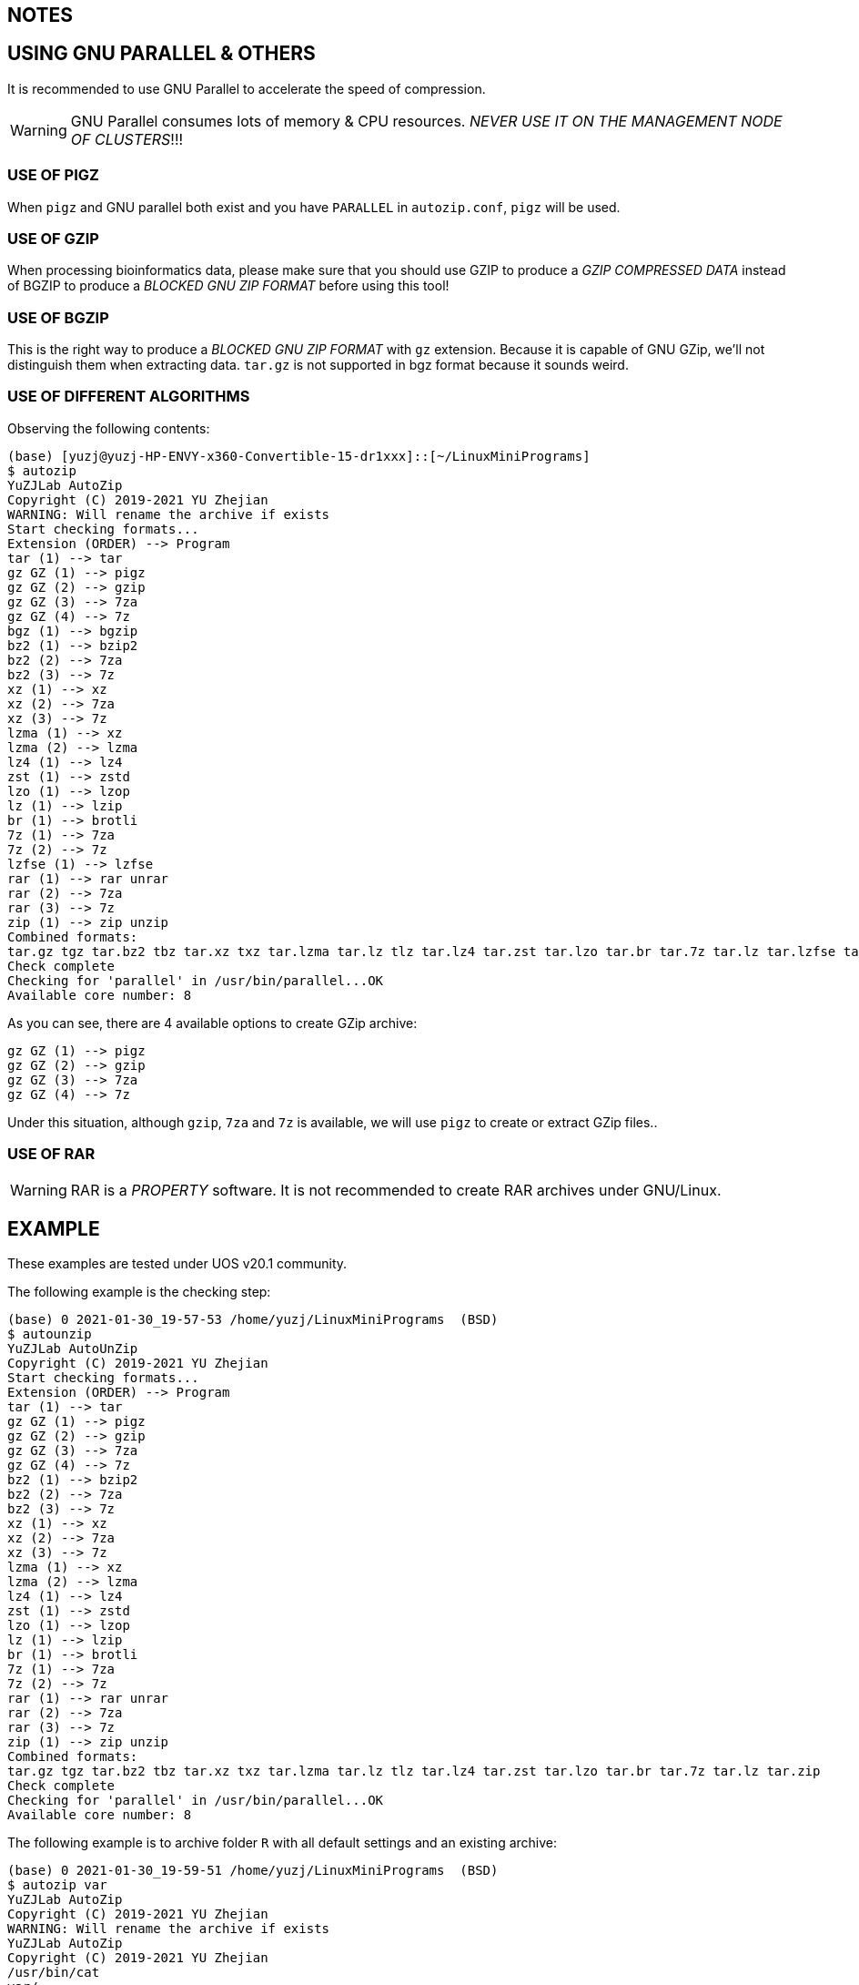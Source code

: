 == NOTES

== USING GNU PARALLEL & OTHERS

It is recommended to use GNU Parallel to accelerate the speed of compression.

WARNING: GNU Parallel consumes lots of memory & CPU resources. __NEVER USE IT ON THE MANAGEMENT NODE OF CLUSTERS__!!!

=== USE OF PIGZ

When `pigz` and GNU parallel both exist and you have `PARALLEL` in `autozip.conf`, `pigz` will be used.

=== USE OF GZIP

When processing bioinformatics data, please make sure that you should use GZIP to produce a _GZIP COMPRESSED DATA_ instead of BGZIP to produce a _BLOCKED GNU ZIP FORMAT_ before using this tool!

=== USE OF BGZIP

This is the right way to produce a _BLOCKED GNU ZIP FORMAT_ with `gz` extension. Because it is capable of GNU GZip, we'll not distinguish them when extracting data. `tar.gz` is not supported in bgz format because it sounds weird.

=== USE OF DIFFERENT ALGORITHMS

Observing the following contents:

[source]
----
(base) [yuzj@yuzj-HP-ENVY-x360-Convertible-15-dr1xxx]::[~/LinuxMiniPrograms]
$ autozip
YuZJLab AutoZip
Copyright (C) 2019-2021 YU Zhejian
WARNING: Will rename the archive if exists
Start checking formats...
Extension (ORDER) --> Program
tar (1) --> tar
gz GZ (1) --> pigz
gz GZ (2) --> gzip
gz GZ (3) --> 7za
gz GZ (4) --> 7z
bgz (1) --> bgzip
bz2 (1) --> bzip2
bz2 (2) --> 7za
bz2 (3) --> 7z
xz (1) --> xz
xz (2) --> 7za
xz (3) --> 7z
lzma (1) --> xz
lzma (2) --> lzma
lz4 (1) --> lz4
zst (1) --> zstd
lzo (1) --> lzop
lz (1) --> lzip
br (1) --> brotli
7z (1) --> 7za
7z (2) --> 7z
lzfse (1) --> lzfse
rar (1) --> rar unrar
rar (2) --> 7za
rar (3) --> 7z
zip (1) --> zip unzip
Combined formats:
tar.gz tgz tar.bz2 tbz tar.xz txz tar.lzma tar.lz tlz tar.lz4 tar.zst tar.lzo tar.br tar.7z tar.lz tar.lzfse tar.zip
Check complete
Checking for 'parallel' in /usr/bin/parallel...OK
Available core number: 8
----

As you can see, there are 4 available options to create GZip archive:

[source]
----
gz GZ (1) --> pigz
gz GZ (2) --> gzip
gz GZ (3) --> 7za
gz GZ (4) --> 7z
----

Under this situation, although `gzip`, `7za` and `7z` is available, we will use `pigz` to create or extract GZip files..

=== USE OF RAR

WARNING: RAR is a _PROPERTY_ software. It is not recommended to create RAR archives under GNU/Linux.

== EXAMPLE

These examples are tested under UOS v20.1 community.

The following example is the checking step:

[source]
----
(base) 0 2021-01-30_19-57-53 /home/yuzj/LinuxMiniPrograms  (BSD)
$ autounzip
YuZJLab AutoUnZip
Copyright (C) 2019-2021 YU Zhejian
Start checking formats...
Extension (ORDER) --> Program
tar (1) --> tar
gz GZ (1) --> pigz
gz GZ (2) --> gzip
gz GZ (3) --> 7za
gz GZ (4) --> 7z
bz2 (1) --> bzip2
bz2 (2) --> 7za
bz2 (3) --> 7z
xz (1) --> xz
xz (2) --> 7za
xz (3) --> 7z
lzma (1) --> xz
lzma (2) --> lzma
lz4 (1) --> lz4
zst (1) --> zstd
lzo (1) --> lzop
lz (1) --> lzip
br (1) --> brotli
7z (1) --> 7za
7z (2) --> 7z
rar (1) --> rar unrar
rar (2) --> 7za
rar (3) --> 7z
zip (1) --> zip unzip
Combined formats:
tar.gz tgz tar.bz2 tbz tar.xz txz tar.lzma tar.lz tlz tar.lz4 tar.zst tar.lzo tar.br tar.7z tar.lz tar.zip
Check complete
Checking for 'parallel' in /usr/bin/parallel...OK
Available core number: 8
----

The following example is to archive folder `R` with all default settings and an existing archive:

[source]
----
(base) 0 2021-01-30_19-59-51 /home/yuzj/LinuxMiniPrograms  (BSD)
$ autozip var
YuZJLab AutoZip
Copyright (C) 2019-2021 YU Zhejian
WARNING: Will rename the archive if exists
YuZJLab AutoZip
Copyright (C) 2019-2021 YU Zhejian
/usr/bin/cat
var/
var/ylsjs.d/
var/enigma.d/
var/enigma.d/6
var/enigma.d/3
var/enigma.d/5
var/enigma.d/2
var/enigma.d/4
var/enigma.d/1
var/livechat.d/
var/livechat.d/MESSAGES
var/livechat.d/LCONLINE
var/livechat.d/tmp
Removing temporary resources...
----

The following command is how we investigate the archive made in the previous step:

[source]
----
(base) 127 2021-01-30_20-01-01 /home/yuzj/LinuxMiniPrograms  (BSD)
$ azlist var.tar
YuZJLab AZList
Copyright (C) 2019-2021 YU Zhejian
Received: /home/yuzj/LinuxMiniPrograms/bin/azlist var.tar  ==>Extension=tar
/usr/bin/cat
drwxrwxr-x yuzj/yuzj         0 2021-01-19 15:35 var/
drwxrwxr-x yuzj/yuzj         0 2021-01-30 20:00 var/ylsjs.d/
drwxrwxr-x yuzj/yuzj         0 2020-10-03 14:14 var/enigma.d/
-rw-rw-r-- yuzj/yuzj        16 2020-10-03 14:14 var/enigma.d/6
-rw-rw-r-- yuzj/yuzj        16 2020-10-03 00:59 var/enigma.d/3
-rw-rw-r-- yuzj/yuzj        16 2020-10-03 01:05 var/enigma.d/5
-rw-rw-r-- yuzj/yuzj        16 2020-10-03 00:59 var/enigma.d/2
-rw-rw-r-- yuzj/yuzj        16 2020-10-03 00:59 var/enigma.d/4
-rw-rw-r-- yuzj/yuzj        16 2020-10-03 00:41 var/enigma.d/1
drwxrwxr-x yuzj/yuzj         0 2021-01-19 17:40 var/livechat.d/
-rw-rw-r-- yuzj/yuzj      1180 2021-01-19 16:04 var/livechat.d/MESSAGES
-rw-rw-r-- yuzj/yuzj         0 2021-01-19 17:40 var/livechat.d/LCONLINE
-rw-rw-r-- yuzj/yuzj         0 2021-01-19 16:04 var/livechat.d/tmp
Removing temporary resources...
Finished
----

The following command is how we extract this archive.
This command also removes pre-exist folder `R` and `R.tar.gz` if success.

[source]
----
(base) 0 2021-01-30_20-01-39 /home/yuzj/LinuxMiniPrograms  (BSD)
$ autounzip var.tar  --remove --force
YuZJLab AutoUnZip
Copyright (C) 2019-2021 YU Zhejian
WARNING: Will remove the original file if success
WARNING: Will remove the archive if exists
Received: /home/yuzj/LinuxMiniPrograms/bin/autounzip var.tar --remove --force ==>Extension=tar
/usr/bin/cat
drwxrwxr-x yuzj/yuzj         0 2021-01-19 15:35 var/
drwxrwxr-x yuzj/yuzj         0 2021-01-30 20:00 var/ylsjs.d/
drwxrwxr-x yuzj/yuzj         0 2020-10-03 14:14 var/enigma.d/
-rw-rw-r-- yuzj/yuzj        16 2020-10-03 14:14 var/enigma.d/6
-rw-rw-r-- yuzj/yuzj        16 2020-10-03 00:59 var/enigma.d/3
-rw-rw-r-- yuzj/yuzj        16 2020-10-03 01:05 var/enigma.d/5
-rw-rw-r-- yuzj/yuzj        16 2020-10-03 00:59 var/enigma.d/2
-rw-rw-r-- yuzj/yuzj        16 2020-10-03 00:59 var/enigma.d/4
-rw-rw-r-- yuzj/yuzj        16 2020-10-03 00:41 var/enigma.d/1
drwxrwxr-x yuzj/yuzj         0 2021-01-19 17:40 var/livechat.d/
-rw-rw-r-- yuzj/yuzj      1180 2021-01-19 16:04 var/livechat.d/MESSAGES
-rw-rw-r-- yuzj/yuzj         0 2021-01-19 17:40 var/livechat.d/LCONLINE
-rw-rw-r-- yuzj/yuzj         0 2021-01-19 16:04 var/livechat.d/tmp
Removing temporary resources...
Finished
----
